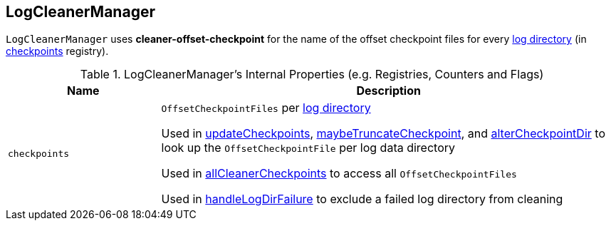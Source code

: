 == [[LogCleanerManager]] LogCleanerManager

[[offsetCheckpointFile]]
`LogCleanerManager` uses *cleaner-offset-checkpoint* for the name of the offset checkpoint files for every <<logDirs, log directory>> (in <<checkpoints, checkpoints>> registry).

[[internal-registries]]
.LogCleanerManager's Internal Properties (e.g. Registries, Counters and Flags)
[cols="1m,3",options="header",width="100%"]
|===
| Name
| Description

| checkpoints
| [[checkpoints]] `OffsetCheckpointFiles` per <<logDirs, log directory>>

Used in <<updateCheckpoints, updateCheckpoints>>, <<maybeTruncateCheckpoint, maybeTruncateCheckpoint>>, and <<alterCheckpointDir, alterCheckpointDir>> to look up the `OffsetCheckpointFile` per log data directory

Used in <<allCleanerCheckpoints, allCleanerCheckpoints>> to access all `OffsetCheckpointFiles`

Used in <<handleLogDirFailure, handleLogDirFailure>> to exclude a failed log directory from cleaning

|===
